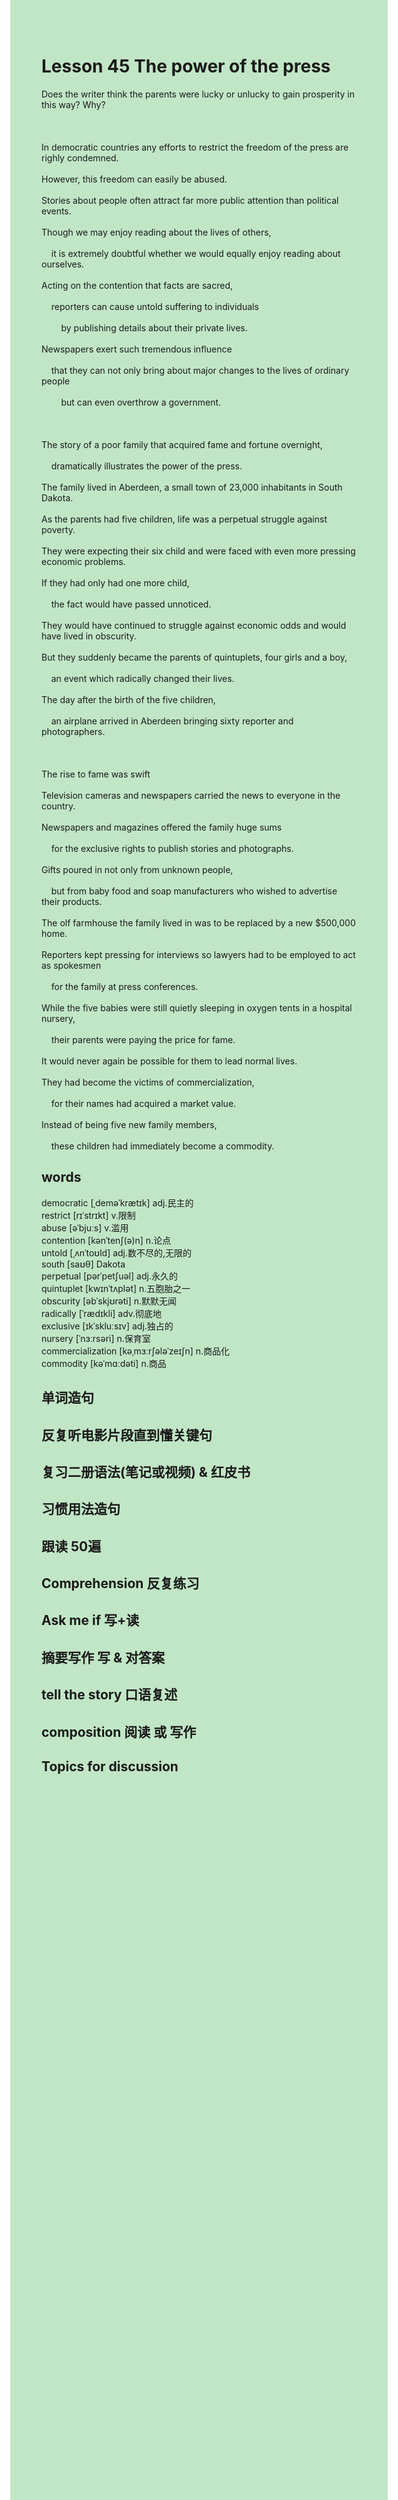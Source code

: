 #+OPTIONS: \n:t toc:nil num:nil html-postamble:nil
#+HTML_HEAD_EXTRA: <style>body {background: rgb(193, 230, 198) !important;}</style>
* Lesson 45 The power of the press
#+begin_verse
Does the writer think the parents were lucky or unlucky to gain prosperity in this way? Why?

In democratic countries any efforts to restrict the freedom of the press are righly condemned.
However, this freedom can easily be abused.
Stories about people often attract far more public attention than political events.
Though we may enjoy reading about the lives of others,
	it is extremely doubtful whether we would equally enjoy reading about ourselves.
Acting on the contention that facts are sacred,
	reporters can cause untold suffering to individuals
		by publishing details about their private lives.
Newspapers exert such tremendous influence
	that they can not	only bring about major changes to the lives of ordinary people
		but can even overthrow a government.

The story of a poor family that acquired fame and fortune overnight,
	dramatically illustrates the power of the press.
The family lived in Aberdeen, a small town of 23,000 inhabitants in South Dakota.
As the parents had five children, life was a perpetual struggle against poverty.
They were expecting their six child and were faced with even more pressing economic problems.
If they had only had one more child,
	the fact would have passed unnoticed.
They would have continued to struggle against economic odds and would have lived in obscurity.
But they suddenly became the parents of quintuplets, four girls and a boy,
	an event which radically changed their lives.
The day after the birth of the five children,
	an airplane arrived in Aberdeen bringing sixty reporter and photographers.

The rise to fame was swift
Television cameras and newspapers carried the news to everyone in the country.
Newspapers and magazines offered the family huge sums
	for the exclusive rights to publish stories and photographs.
Gifts poured in not only from unknown people,
	but from baby food and soap manufacturers who wished to advertise their products.
The olf farmhouse the family lived in was to be replaced by a new $500,000 home.
Reporters kept pressing for interviews so lawyers had to be employed to act as spokesmen
	for the family at press conferences.
While the five babies were still quietly sleeping in oxygen tents in a hospital nursery,
	their parents were paying the price for fame.
It would never again be possible for them to lead normal lives.
They had become the victims of commercialization,
	for their names had acquired a market value.
Instead of being five new family members,
	these children had immediately become a commodity.
#+end_verse

** words
democratic [ˌdeməˈkrætɪk] adj.民主的
restrict [rɪˈstrɪkt] v.限制
abuse [əˈbjuːs] v.滥用
contention [kənˈtenʃ(ə)n] n.论点
untold [ˌʌnˈtoʊld] adj.数不尽的,无限的
south [saʊθ] Dakota
perpetual [pərˈpetʃuəl] adj.永久的
quintuplet [kwɪnˈtʌplət] n.五胞胎之一
obscurity [əbˈskjʊrəti] n.默默无闻
radically [ˈrædɪkli] adv.彻底地
exclusive [ɪkˈskluːsɪv] adj.独占的
nursery [ˈnɜːrsəri] n.保育室
commercialization [kəˌmɜːrʃələˈzeɪʃn] n.商品化
commodity [kəˈmɑːdəti] n.商品

** 单词造句
** 反复听电影片段直到懂关键句
** 复习二册语法(笔记或视频) & 红皮书
** 习惯用法造句
** 跟读 50遍
** Comprehension 反复练习
** Ask me if 写+读
** 摘要写作 写 & 对答案
** tell the story 口语复述
** composition 阅读 或 写作
** Topics for discussion
